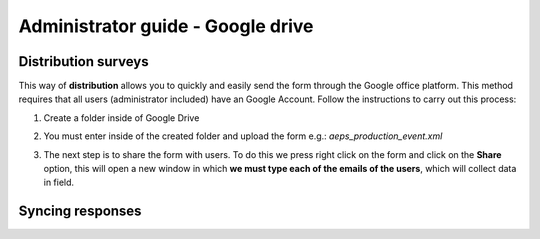 Administrator guide - Google drive
==================================

Distribution surveys
--------------------

This way of **distribution** allows you to quickly and easily send the form 
through the Google office platform. 
This method requires that all users (administrator included) have an Google Account. 
Follow the instructions to carry out this process:

1. Create a folder inside of Google Drive

.. image:: /_static/img/collect-odk-v1-administrator-googledrive/image1.*
  :alt: Create folder google drive
  :class: device-screen-vertical side-by-side

2. You must enter inside of the created folder and upload the form 
   e.g.: *aeps_production_event.xml*

.. image:: /_static/img/collect-odk-v1-administrator-googledrive/image2.*
  :alt: Upload form
  :class: device-screen-vertical side-by-side

3. The next step is to share the form with users. 
   To do this we press right click on the form and click on the **Share** option, 
   this will open a new window in which **we must type each of the emails of the users**,
   which will collect data in field.

.. image:: /_static/img/collect-odk-v1-administrator-googledrive/image3.*
  :alt: Share form
  :class: device-screen-vertical side-by-side

Syncing responses
-----------------